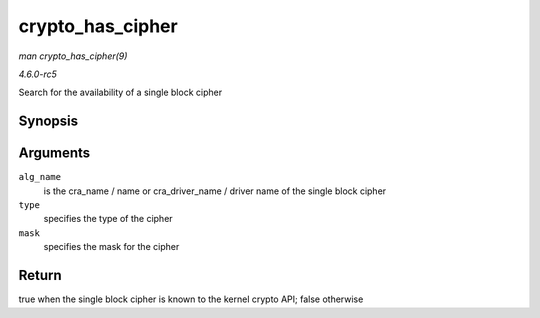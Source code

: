 .. -*- coding: utf-8; mode: rst -*-

.. _API-crypto-has-cipher:

=================
crypto_has_cipher
=================

*man crypto_has_cipher(9)*

*4.6.0-rc5*

Search for the availability of a single block cipher


Synopsis
========

.. c:function:: int crypto_has_cipher( const char * alg_name, u32 type, u32 mask )

Arguments
=========

``alg_name``
    is the cra_name / name or cra_driver_name / driver name of the
    single block cipher

``type``
    specifies the type of the cipher

``mask``
    specifies the mask for the cipher


Return
======

true when the single block cipher is known to the kernel crypto API;
false otherwise


.. ------------------------------------------------------------------------------
.. This file was automatically converted from DocBook-XML with the dbxml
.. library (https://github.com/return42/sphkerneldoc). The origin XML comes
.. from the linux kernel, refer to:
..
.. * https://github.com/torvalds/linux/tree/master/Documentation/DocBook
.. ------------------------------------------------------------------------------
